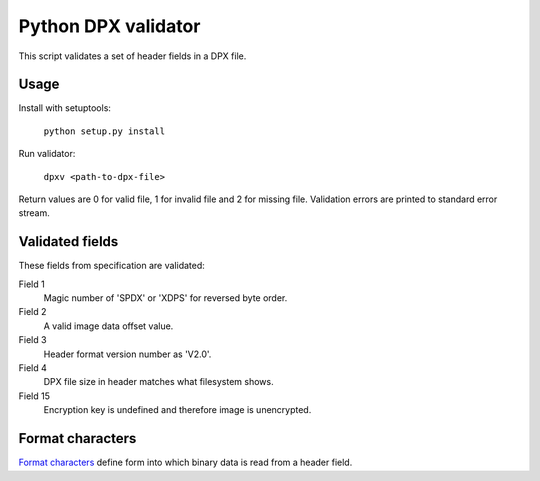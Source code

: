 Python DPX validator
====================

This script validates a set of header fields in a DPX file.


Usage
-----

Install with setuptools:

        ``python setup.py install``

Run validator:

        ``dpxv <path-to-dpx-file>``

Return values are 0 for valid file, 1 for invalid file and 2 for missing file. Validation errors are printed to standard error stream.


Validated fields
----------------

These fields from specification are validated:


Field 1
        Magic number of 'SPDX' or 'XDPS' for reversed byte order.

Field 2
        A valid image data offset value.

Field 3
        Header format version number as 'V2.0'.

Field 4
        DPX file size in header matches what filesystem shows.

Field 15
        Encryption key is undefined and therefore image is unencrypted.


Format characters
--------------

`Format characters`_  define form into which binary data is read from a header field.

.. _`Format characters`: https://docs.python.org/2/library/struct.html#format-characters
